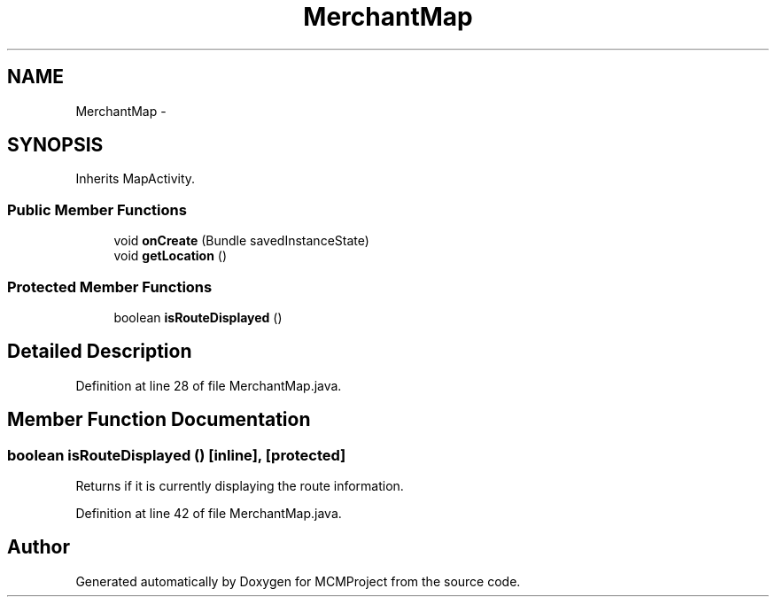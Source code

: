 .TH "MerchantMap" 3 "Thu Feb 21 2013" "Version 01" "MCMProject" \" -*- nroff -*-
.ad l
.nh
.SH NAME
MerchantMap \- 
.SH SYNOPSIS
.br
.PP
.PP
Inherits MapActivity\&.
.SS "Public Member Functions"

.in +1c
.ti -1c
.RI "void \fBonCreate\fP (Bundle savedInstanceState)"
.br
.ti -1c
.RI "void \fBgetLocation\fP ()"
.br
.in -1c
.SS "Protected Member Functions"

.in +1c
.ti -1c
.RI "boolean \fBisRouteDisplayed\fP ()"
.br
.in -1c
.SH "Detailed Description"
.PP 
Definition at line 28 of file MerchantMap\&.java\&.
.SH "Member Function Documentation"
.PP 
.SS "boolean isRouteDisplayed ()\fC [inline]\fP, \fC [protected]\fP"
Returns if it is currently displaying the route information\&. 
.PP
Definition at line 42 of file MerchantMap\&.java\&.

.SH "Author"
.PP 
Generated automatically by Doxygen for MCMProject from the source code\&.
